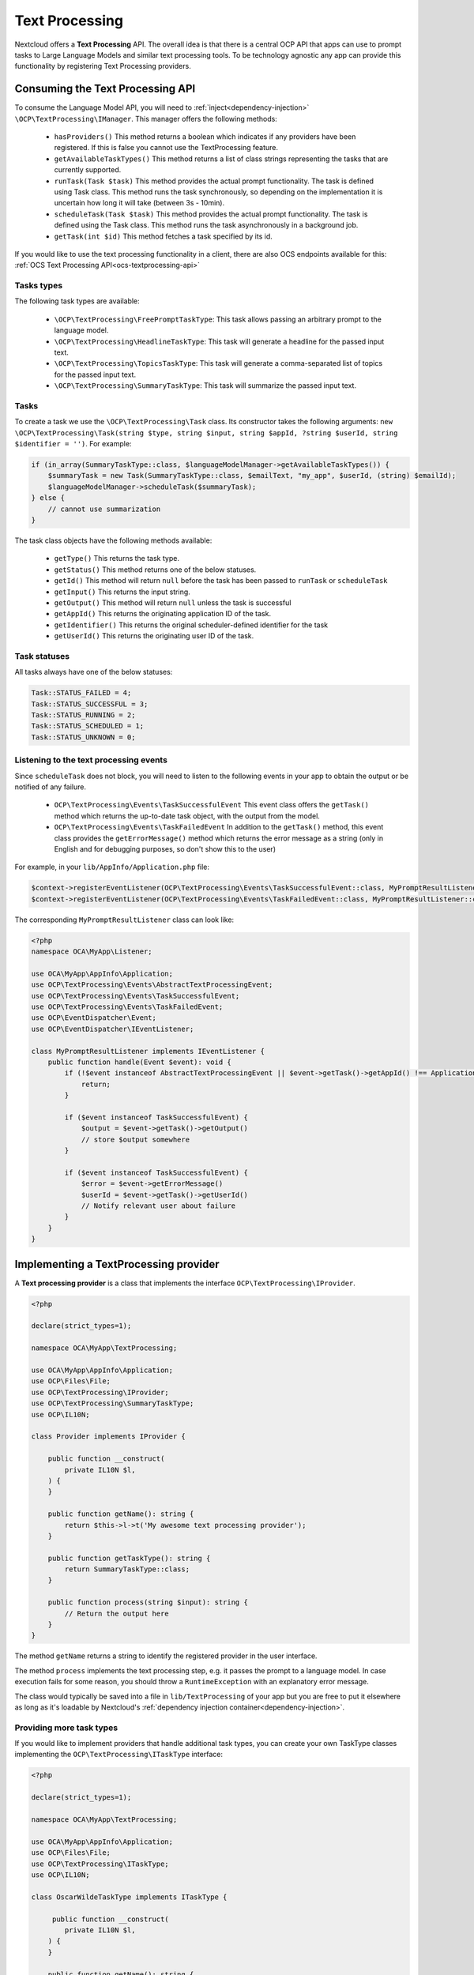 .. _text_processing:

===============
Text Processing
===============

.. versionadded:: 27.1.0

Nextcloud offers a **Text Processing** API. The overall idea is that there is a central OCP API that apps can use to prompt tasks to Large Language Models and similar text processing tools. To be technology agnostic any app can provide this functionality by registering Text Processing providers.

Consuming the Text Processing API
---------------------------------

To consume the  Language Model API, you will need to :ref:`inject<dependency-injection>` ``\OCP\TextProcessing\IManager``. This manager offers the following methods:

 * ``hasProviders()`` This method returns a boolean which indicates if any providers have been registered. If this is false you cannot use the TextProcessing feature.
 * ``getAvailableTaskTypes()`` This method returns a list of class strings representing the tasks that are currently supported.
 * ``runTask(Task $task)`` This method provides the actual prompt functionality. The task is defined using Task class. This method runs the task synchronously, so depending on the implementation it is uncertain how long it will take (between 3s - 10min).
 * ``scheduleTask(Task $task)`` This method provides the actual prompt functionality. The task is defined using the Task class. This method runs the task asynchronously in a background job.
 * ``getTask(int $id)`` This method fetches a task specified by its id.


If you would like to use the text processing functionality in a client, there are also OCS endpoints available for this: :ref:`OCS Text Processing API<ocs-textprocessing-api>`

Tasks types
^^^^^^^^^^^
The following task types are available:

 * ``\OCP\TextProcessing\FreePromptTaskType``: This task allows passing an arbitrary prompt to the language model.
 * ``\OCP\TextProcessing\HeadlineTaskType``: This task will generate a headline for the passed input text.
 * ``\OCP\TextProcessing\TopicsTaskType``: This task will generate a comma-separated list of topics for the passed input text.
 * ``\OCP\TextProcessing\SummaryTaskType``: This task will summarize the passed input text.

Tasks
^^^^^
To create a task we use the ``\OCP\TextProcessing\Task`` class. Its constructor takes the following arguments: ``new \OCP\TextProcessing\Task(string $type, string $input, string $appId, ?string $userId, string $identifier = '')``. For example:

.. code-block:: php

    if (in_array(SummaryTaskType::class, $languageModelManager->getAvailableTaskTypes()) {
        $summaryTask = new Task(SummaryTaskType::class, $emailText, "my_app", $userId, (string) $emailId);
        $languageModelManager->scheduleTask($summaryTask);
    } else {
        // cannot use summarization
    }

The task class objects have the following methods available:

 * ``getType()`` This returns the task type.
 * ``getStatus()`` This method returns one of the below statuses.
 * ``getId()`` This method will return ``null`` before the task has been passed to ``runTask`` or ``scheduleTask``
 * ``getInput()`` This returns the input string.
 * ``getOutput()`` This method will return ``null`` unless the task is successful
 * ``getAppId()`` This returns the originating application ID of the task.
 * ``getIdentifier()`` This returns the original scheduler-defined identifier for the task
 * ``getUserId()`` This returns the originating user ID of the task.

Task statuses
^^^^^^^^^^^^^

All tasks always have one of the below statuses:

.. code-block:: php

    Task::STATUS_FAILED = 4;
    Task::STATUS_SUCCESSFUL = 3;
    Task::STATUS_RUNNING = 2;
    Task::STATUS_SCHEDULED = 1;
    Task::STATUS_UNKNOWN = 0;


Listening to the text processing events
^^^^^^^^^^^^^^^^^^^^^^^^^^^^^^^^^^^^^^^

Since ``scheduleTask`` does not block, you will need to listen to the following events in your app to obtain the output or be notified of any failure.

 * ``OCP\TextProcessing\Events\TaskSuccessfulEvent`` This event class offers the ``getTask()`` method which returns the up-to-date task object, with the output from the model.
 * ``OCP\TextProcessing\Events\TaskFailedEvent`` In addition to the ``getTask()`` method, this event class provides the ``getErrorMessage()`` method which returns the error message as a string (only in English and for debugging purposes, so don't show this to the user)


For example, in your ``lib/AppInfo/Application.php`` file:

.. code-block:: php

    $context->registerEventListener(OCP\TextProcessing\Events\TaskSuccessfulEvent::class, MyPromptResultListener::class);
    $context->registerEventListener(OCP\TextProcessing\Events\TaskFailedEvent::class, MyPromptResultListener::class);

The corresponding ``MyPromptResultListener`` class can look like:

.. code-block:: php

    <?php
    namespace OCA\MyApp\Listener;

    use OCA\MyApp\AppInfo\Application;
    use OCP\TextProcessing\Events\AbstractTextProcessingEvent;
    use OCP\TextProcessing\Events\TaskSuccessfulEvent;
    use OCP\TextProcessing\Events\TaskFailedEvent;
    use OCP\EventDispatcher\Event;
    use OCP\EventDispatcher\IEventListener;

    class MyPromptResultListener implements IEventListener {
        public function handle(Event $event): void {
            if (!$event instanceof AbstractTextProcessingEvent || $event->getTask()->getAppId() !== Application::APP_ID) {
                return;
            }

            if ($event instanceof TaskSuccessfulEvent) {
                $output = $event->getTask()->getOutput()
                // store $output somewhere
            }

            if ($event instanceof TaskSuccessfulEvent) {
                $error = $event->getErrorMessage()
                $userId = $event->getTask()->getUserId()
                // Notify relevant user about failure
            }
        }
    }


Implementing a TextProcessing provider
--------------------------------------

A **Text processing provider** is a class that implements the interface ``OCP\TextProcessing\IProvider``.

.. code-block:: php

    <?php

    declare(strict_types=1);

    namespace OCA\MyApp\TextProcessing;

    use OCA\MyApp\AppInfo\Application;
    use OCP\Files\File;
    use OCP\TextProcessing\IProvider;
    use OCP\TextProcessing\SummaryTaskType;
    use OCP\IL10N;

    class Provider implements IProvider {

        public function __construct(
            private IL10N $l,
        ) {
        }

        public function getName(): string {
            return $this->l->t('My awesome text processing provider');
        }

        public function getTaskType(): string {
            return SummaryTaskType::class;
        }

        public function process(string $input): string {
            // Return the output here
        }
    }

The method ``getName`` returns a string to identify the registered provider in the user interface.

The method ``process`` implements the text processing step, e.g. it passes the prompt to a language model. In case execution fails for some reason, you should throw a ``RuntimeException`` with an explanatory error message.

The class would typically be saved into a file in ``lib/TextProcessing`` of your app but you are free to put it elsewhere as long as it's loadable by Nextcloud's :ref:`dependency injection container<dependency-injection>`.

Providing more task types
^^^^^^^^^^^^^^^^^^^^^^^^^

If you would like to implement providers that handle additional task types, you can create your own TaskType classes implementing the ``OCP\TextProcessing\ITaskType``
interface:

.. code-block:: php

    <?php

    declare(strict_types=1);

    namespace OCA\MyApp\TextProcessing;

    use OCA\MyApp\AppInfo\Application;
    use OCP\Files\File;
    use OCP\TextProcessing\ITaskType;
    use OCP\IL10N;

    class OscarWildeTaskType implements ITaskType {

         public function __construct(
            private IL10N $l,
        ) {
        }

        public function getName(): string {
            return $this->l->t('Oscar Wilde Generator');
        }

        public function getDescription(): string {
          return $this->l->t('Turn text into Oscar Wilde prose');
        }
    }

Provider registration
---------------------

The provider class is registered via the :ref:`bootstrap mechanism<Bootstrapping>` of the ``Application`` class.

.. code-block:: php
    :emphasize-lines: 16

    <?php

    declare(strict_types=1);

    namespace OCA\MyApp\AppInfo;

    use OCA\MyApp\TextProcessing\Provider;
    use OCP\AppFramework\App;
    use OCP\AppFramework\Bootstrap\IBootContext;
    use OCP\AppFramework\Bootstrap\IBootstrap;
    use OCP\AppFramework\Bootstrap\IRegistrationContext;

    class Application extends App implements IBootstrap {

        public function register(IRegistrationContext $context): void {
            $context->registerTextProcessingProvider(Provider::class);
        }

        public function boot(IBootContext $context): void {}

    }